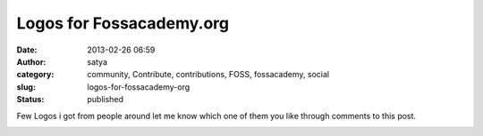 Logos for Fossacademy.org
#########################
:date: 2013-02-26 06:59
:author: satya
:category: community, Contribute, contributions, FOSS, fossacademy, social
:slug: logos-for-fossacademy-org
:status: published

Few Logos i got from people around let me know which one of them you
like through comments to this post.

|img|

|logo3|

.. |img| image:: http://satyaakam.net/wp-content/uploads/2013/12/img.jpg
   :target: http://satyaakam.net/wp-content/uploads/2013/12/img.jpg
.. |logo3| image:: http://satyaakam.net/wp-content/uploads/2013/12/logo3.png
   :target: http://satyaakam.net/wp-content/uploads/2013/12/logo3.png
